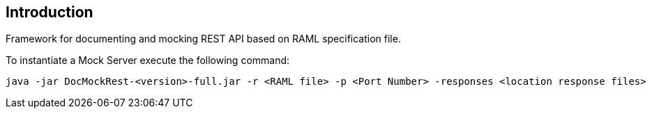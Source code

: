 == Introduction

Framework for documenting and mocking REST API based on RAML specification file.

To instantiate a Mock Server execute the following command:

    java -jar DocMockRest-<version>-full.jar -r <RAML file> -p <Port Number> -responses <location response files>

